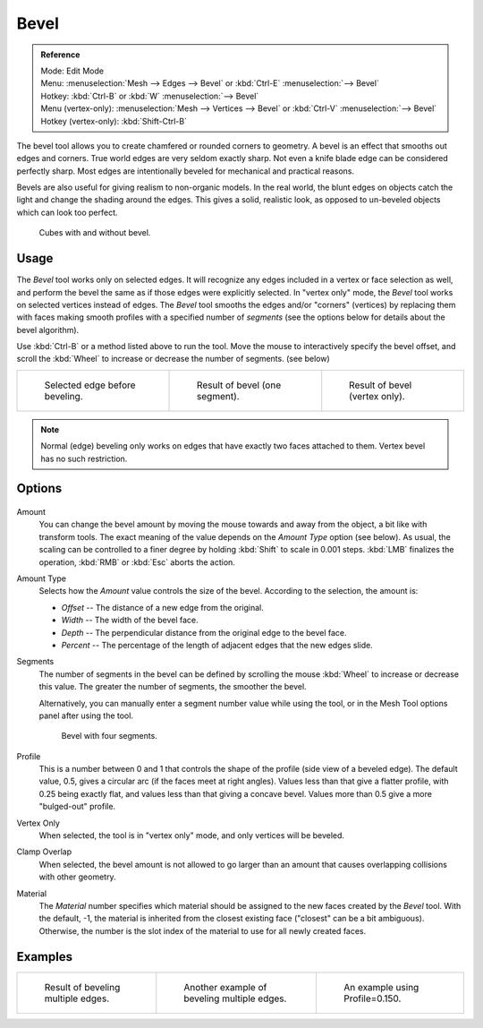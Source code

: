 ..    TODO/Review: {{review|}}.

*****
Bevel
*****

.. admonition:: Reference
   :class: refbox

   | Mode:     Edit Mode
   | Menu:     :menuselection:`Mesh --> Edges --> Bevel` or :kbd:`Ctrl-E` :menuselection:`--> Bevel`
   | Hotkey:   :kbd:`Ctrl-B` or :kbd:`W` :menuselection:`--> Bevel`
   | Menu (vertex-only):    :menuselection:`Mesh --> Vertices --> Bevel` or :kbd:`Ctrl-V` :menuselection:`--> Bevel`
   | Hotkey (vertex-only):  :kbd:`Shift-Ctrl-B`


The bevel tool allows you to create chamfered or rounded corners to geometry.
A bevel is an effect that smooths out edges and corners.
True world edges are very seldom exactly sharp.
Not even a knife blade edge can be considered perfectly sharp.
Most edges are intentionally beveled for mechanical and practical reasons.

Bevels are also useful for giving realism to non-organic models. In the real world,
the blunt edges on objects catch the light and change the shading around the edges.
This gives a solid, realistic look,
as opposed to un-beveled objects which can look too perfect.

.. figure:: /images/bevel-cubes.jpg

   Cubes with and without bevel.


Usage
=====

The *Bevel* tool works only on selected edges.
It will recognize any edges included in a vertex or face selection as well,
and perform the bevel the same as if those edges were explicitly selected.
In "vertex only" mode, the *Bevel* tool works on selected vertices instead of edges.
The *Bevel* tool smooths the edges and/or "corners" (vertices)
by replacing them with faces making smooth profiles with a specified number of *segments*
(see the options below for details about the bevel algorithm).

Use :kbd:`Ctrl-B` or a method listed above to run the tool.
Move the mouse to interactively specify the bevel offset,
and scroll the :kbd:`Wheel` to increase or decrease the number of segments. (see below)

.. list-table::

   * - .. figure:: /images/bevel1.jpg
          :width: 200px

          Selected edge before beveling.

     - .. figure:: /images/bevel2.jpg
          :width: 200px

          Result of bevel (one segment).

     - .. figure:: /images/bevel6.jpg
          :width: 200px

          Result of bevel (vertex only).


.. note::

   Normal (edge) beveling only works on edges that have exactly two faces
   attached to them. Vertex bevel has no such restriction.


Options
=======

.. figure:: /images/beveloptions.jpg

Amount
   You can change the bevel amount by moving the mouse towards and away from the object,
   a bit like with transform tools.
   The exact meaning of the value depends on the *Amount Type* option (see below).
   As usual, the scaling can be controlled to a finer degree by holding :kbd:`Shift` to scale in 0.001 steps.
   :kbd:`LMB` finalizes the operation, :kbd:`RMB` or :kbd:`Esc` aborts the action.

Amount Type
   Selects how the *Amount* value controls the size of the bevel. According to the selection, the amount is:

   - *Offset* -- The distance of a new edge from the original.
   - *Width* -- The width of the bevel face.
   - *Depth* -- The perpendicular distance from the original edge to the bevel face.
   - *Percent* -- The percentage of the length of adjacent edges that the new edges slide.

Segments
   The number of segments in the bevel can be defined by scrolling the
   mouse :kbd:`Wheel` to increase or decrease this value.
   The greater the number of segments, the smoother the bevel.

   Alternatively, you can manually enter a segment number value while using the tool,
   or in the Mesh Tool options panel after using the tool.

   .. figure:: /images/bevel3.jpg
      :width: 300px

      Bevel with four segments.

Profile
   This is a number between 0 and 1 that controls the shape of the profile (side view of a beveled edge).
   The default value, 0.5, gives a circular arc (if the faces meet at right angles).
   Values less than that give a flatter profile, with 0.25 being exactly flat,
   and values less than that giving a concave bevel.
   Values more than 0.5 give a more "bulged-out" profile.
Vertex Only
   When selected, the tool is in "vertex only" mode, and only vertices will be beveled.
Clamp Overlap
   When selected, the bevel amount is not allowed to go larger than an amount that causes
   overlapping collisions with other geometry.
Material
   The *Material* number specifies which material should be assigned to the new faces created by the *Bevel* tool.
   With the default, -1, the material is inherited from the closest existing face ("closest" can be a bit ambiguous).
   Otherwise, the number is the slot index of the material to use for all newly created faces.


Examples
========

.. list-table::

   * - .. figure:: /images/bevel4.jpg
          :width: 200px

          Result of beveling multiple edges.

     - .. figure:: /images/bevel5.png
          :width: 200px

          Another example of beveling multiple edges.

     - .. figure:: /images/bevel7.jpg
          :width: 200px

          An example using Profile=0.150.


.. seealso:: Bevel Modifier

   The :doc:`Bevel Modifier </modeling/modifiers/generate/bevel>`
   is a non destructive alternative to the bevel tool.
